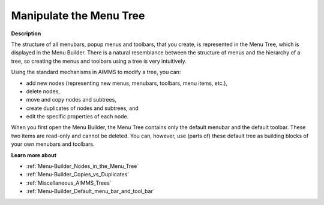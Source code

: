 

.. _Menu-Builder_Manipulating_the_Menu_Tree:


Manipulate the Menu Tree
========================

**Description** 

The structure of all menubars, popup menus and toolbars, that you create, is represented in the Menu Tree, which is displayed in the Menu Builder. There is a natural resemblance between the structure of menus and the hierarchy of a tree, so creating the menus and toolbars using a tree is very intuitively.

Using the standard mechanisms in AIMMS to modify a tree, you can:

*	add new nodes (representing new menus, menubars, toolbars, menu items, etc.),
*	delete nodes,
*	move and copy nodes and subtrees,
*	create duplicates of nodes and subtrees, and
*	edit the specific properties of each node.




When you first open the Menu Builder, the Menu Tree contains only the default menubar and the default toolbar. These two items are read-only and cannot be deleted. You can, however, use (parts of) these default tree as building blocks of your own menubars and toolbars.





**Learn more about** 

*	:ref:`Menu-Builder_Nodes_in_the_Menu_Tree`  
*	:ref:`Menu-Builder_Copies_vs_Duplicates`  
*	:ref:`Miscellaneous_AIMMS_Trees`  
*	:ref:`Menu-Builder_Default_menu_bar_and_tool_bar`  



